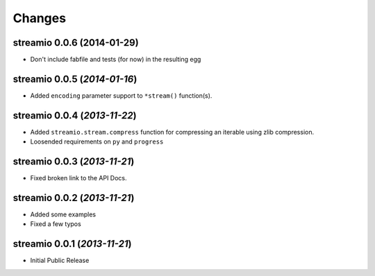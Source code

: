 Changes
-------


streamio 0.0.6 (2014-01-29)
...........................

- Don't include fabfile and tests (for now) in the resulting egg


streamio 0.0.5 (*2014-01-16*)
.............................

- Added ``encoding`` parameter support to ``*stream()`` function(s).


streamio 0.0.4 (*2013-11-22*)
.............................

- Added ``streamio.stream.compress`` function for compressing an iterable using zlib compression.
- Loosended requirements on ``py`` and ``progress``


streamio 0.0.3 (*2013-11-21*)
.............................

- Fixed broken link to the API Docs.


streamio 0.0.2 (*2013-11-21*)
.............................

- Added some examples
- Fixed a few typos


streamio 0.0.1 (*2013-11-21*)
.............................

- Initial Public Release
